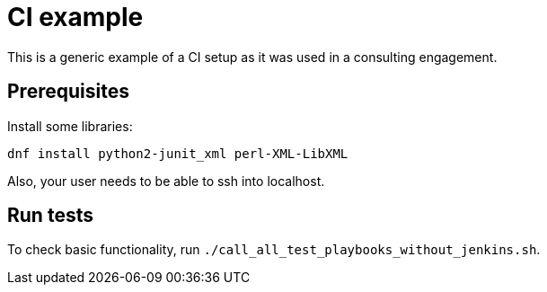 = CI example =

This is a generic example of a CI setup as it was used in a consulting engagement.

== Prerequisites ==

Install some libraries:

[source,bash]
-----
dnf install python2-junit_xml perl-XML-LibXML
-----

Also, your user needs to be able to ssh into localhost.

== Run tests ==

To check basic functionality, run  `./call_all_test_playbooks_without_jenkins.sh`.
